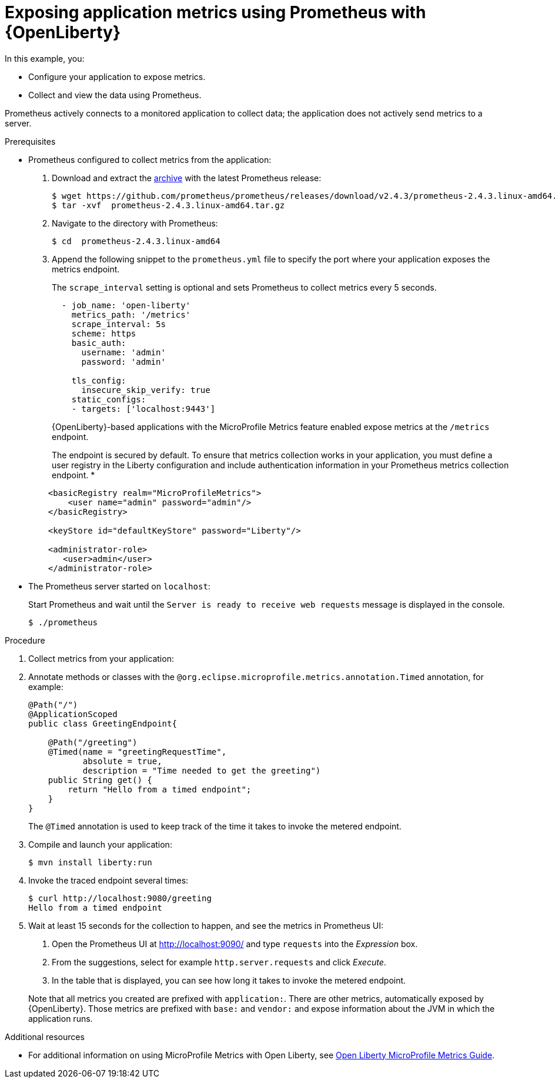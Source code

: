 
[id='exposing-metrics-using-prometheus-with-open-liberty_{context}']
= Exposing application metrics using Prometheus with {OpenLiberty}

In this example, you:

* Configure your application to expose metrics.
* Collect and view the data using Prometheus.

Prometheus actively connects to a monitored application to collect data; the application does not actively send metrics to a server.

.Prerequisites

* Prometheus configured to collect metrics from the application:
+
--
. Download and extract the link:https://prometheus.io/download/[archive^] with the latest Prometheus release:
+
[source,bash,options="nowrap"]
----
$ wget https://github.com/prometheus/prometheus/releases/download/v2.4.3/prometheus-2.4.3.linux-amd64.tar.gz
$ tar -xvf  prometheus-2.4.3.linux-amd64.tar.gz
----

. Navigate to the directory with Prometheus:
+
[source,bash,options="nowrap"]
----
$ cd  prometheus-2.4.3.linux-amd64
----

. Append the following snippet to the `prometheus.yml` file to specify the port where your application exposes the metrics endpoint.
+
The `scrape_interval` setting is optional and sets Prometheus to collect metrics every 5 seconds.
+
[source,yaml,options="nowrap"]
----
  - job_name: 'open-liberty'
    metrics_path: '/metrics'
    scrape_interval: 5s
    scheme: https
    basic_auth:
      username: 'admin'
      password: 'admin'

    tls_config:
      insecure_skip_verify: true
    static_configs:
    - targets: ['localhost:9443']

----
+
{OpenLiberty}-based applications with the MicroProfile Metrics feature enabled expose metrics at the `/metrics` endpoint.

+
The endpoint is secured by default.
To ensure that metrics collection works in your application, you must define a user registry in the Liberty configuration and include authentication information in your Prometheus metrics collection endpoint.
*
[source,xml,options="nowrap"]
----
    <basicRegistry realm="MicroProfileMetrics">
        <user name="admin" password="admin"/>
    </basicRegistry>

    <keyStore id="defaultKeyStore" password="Liberty"/>

    <administrator-role>
       <user>admin</user>
    </administrator-role>
----

--

* The Prometheus server started on `localhost`:
+
--
Start Prometheus and wait until the `Server is ready to receive web requests` message is displayed in the console.

[source,bash,options="nowrap"]
----
$ ./prometheus
----
--

.Procedure

. Collect metrics from your application:


. Annotate methods or classes with the `@org.eclipse.microprofile.metrics.annotation.Timed` annotation, for example:
+
[source,java,options="nowrap"]
----
@Path("/")
@ApplicationScoped
public class GreetingEndpoint{

    @Path("/greeting")
    @Timed(name = "greetingRequestTime",
           absolute = true,
           description = "Time needed to get the greeting")
    public String get() {
        return "Hello from a timed endpoint";
    }
}
----
+
The `@Timed` annotation is used to keep track of the time it takes to invoke the metered endpoint.

. Compile and launch your application:
+
[source,bash,opts="nowrap"]
----
$ mvn install liberty:run
----

. Invoke the traced endpoint several times:
+
[source,bash,opts="nowrap"]
----
$ curl http://localhost:9080/greeting
Hello from a timed endpoint
----

. Wait at least 15 seconds for the collection to happen, and see the metrics in Prometheus UI:
+
--
. Open the Prometheus UI at link:http://localhost:9090/[http://localhost:9090/^] and type `requests` into the _Expression_ box.
. From the suggestions, select for example `http.server.requests` and click _Execute_.
. In the table that is displayed, you can see how long it takes to invoke the metered endpoint.

Note that all metrics you created are prefixed with `application:`.
There are other metrics, automatically exposed by {OpenLiberty}.
Those metrics are prefixed with `base:` and `vendor:` and expose information about the JVM in which the application runs.
--

.Additional resources

* For additional information on using MicroProfile Metrics with Open Liberty, see link:https://openliberty.io/guides/microprofile-metrics.html[Open Liberty MicroProfile Metrics Guide^].

